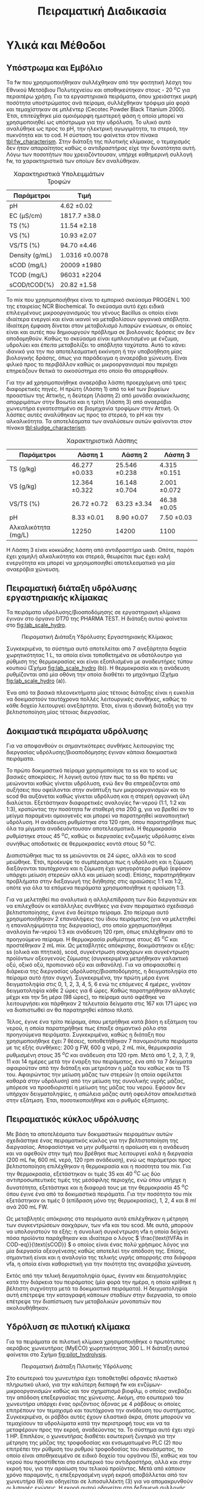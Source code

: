 #+TITLE: Πειραματική Διαδικασία

* COMMENT Επεξήγηση
Το αρχείο αυτό περιγράφει την πειραματική διαδικασία που χρησιμοποιήθηκε για όλα τα πειράματα (κεφάλαιο materials and methods). Παρακάτω υπάρχει το αρχικό και τελικό manuscript του πειραματικού από το paper για το πσχμ από το οποίο σίγουρα θα πάρω κάποια πράγματα, αλλά σε ένα βαθμό θα γίνει rewritten και σίγουρα θα έχει περισσότερες πληροφορίες.

* Υλικά και Μέθοδοι
\label{sec:materials_methods}

** Υπόστρωμα και Εμβόλιο
Τα \acrshort{fw} που χρησιμοποιήθηκαν συλλέχθηκαν από την φοιτητική λέσχη του Εθνικού Μετσόβιου Πολυτεχνείου και αποθηκεύτηκαν στους - 20 \( ^oC \) για περαιτέρω χρήση. Για τα εργαστηριακά πειράματα, όπου χρειάστηκε μικρή ποσότητα υποστρώματος ανά πείραμα, συλλέχθηκαν τρόφιμα μία φορά και τεμαχίστηκαν σε μπλέντερ (Cecotec Powder Black Titanium 2000). Έτσι, επιτεύχθηκε μία ομοιόμορφη ημιστερεή φάση η οποία μπορεί να χρησιμοποιηθεί ως υπόστρωμα για την υδρόλυση. Το υλικό αυτό αναλύθηκε ως προς το pH, την ηλεκτρική αγωγιμότητα, τα στερεά, την πυκνότητα και το \acrfull{cod}. Η σύσταση του φαίνεται στον πίνακα [[tbl:fw_characterism]]. Στην διάταξη της πιλοτικής κλίμακας, ο τεμαχισμός δεν ήταν απαραίτητος καθώς ο αντιδραστήρας είχε την δυνατότητα αυτή. Λόγω των ποσοτήτων που χρειαζόντουσαν, υπήρχε καθημερινή συλλογή \acrshort{fw}, τα χαρακτηριστικά των οποίων δεν αναλύθηκαν.

#+CAPTION: Χαρακτηριστικά Υπολειμμάτων Τροφών
#+NAME: tbl:fw_characterism
| Παράμετροι     | Τιμή              |
|----------------+-------------------|
| pH             | 4.62 \pm 0.02     |
| EC (μS/cm)     | 1817.7 \pm 38.0   |
| TS (%)         | 11.54 \pm 2.18    |
| VS (%)         | 10.93 \pm 2.07    |
| VS/TS (%)      | 94.70 \pm 4.46    |
| Density (g/mL) | 1.0316 \pm 0.0078 |
| sCOD (mg/L)    | 20009 \pm 1980    |
| TCOD (mg/L)    | 96031 \pm 2204    |
| sCOD/tCOD(%)   | 20.82 \pm 1.58    |

Το \acrfull{mix} που χρησιμοποιήθηκε είναι το εμπορικό σκεύασμα PROGEN L 100 της εταιρείας NCR Biochemical. Το σκεύασμα αυτό έχει ειδικά επιλεγμένους μικροοργανισμούς του γένους Bacillus οι οποίοι είναι ιδιαίτερα ενεργοί και είναι ικανοί να μεταβολίσουν οργανικά απόβλητα. Ιδιαίτερη έμφαση δίνεται στον μεταβολισμό λιπαρών ενώσεων, οι οποίες είναι και αυτές που δημιουργούν πρόβλημα σε βιολογικές δράσεις αν δεν αποδομηθούν. Καθώς το σκεύασμα είναι εμπλουτισμένο με ένζυμα, υδρολύει και έπειτα μεταβολίζει το απόβλητα ταχύτατα. Αυτό το κάνει ιδανικό για την πιο αποτελεσματική εκκίνηση ή την υποβοήθηση μίας βιολογικής δράσης, όπως για παράδειγμα η αναερόβια χώνευση. Είναι φιλικό προς το περιβάλλον καθώς οι μικροοργανισμοί που περιέχει επηρεάζουν θετικά το οικοσύστημα στο οποίο θα απορριφθούν.

Για την \acrshort{ad} χρησιμοποιήθηκε αναερόβια λάσπη προερχόμενη από τρεις διαφορετικές πηγές. Η πρώτη (Λάσπη 1) από τo \acrfull{kel} των βορείων προαστίων της Αττικής, η δεύτερη (Λάσπη 2) από μονάδα ανακύκλωσης απορριμάτων στην Βοιωτία και η τρίτη (Λάσπη 3) από αναερόβιο χωνευτήρα εγκατεστημένο σε βιομηχανία τροφίμων στην Αττική. Οι λάσπες αυτές αναλύθηκαν ως προς τα στερεά, το pH και την αλκαλικότητα. Τα αποτελέσματα των αναλύσεων αυτών φαίνονται στον πίνακα [[tbl:sludge_characterism]]. 

#+CAPTION: Χαρακτηριστικά Λάσπης
#+NAME: tbl:sludge_characterism
| Παράμετροι          | Λάσπη 1          | Λάσπη 2          | Λάσπη 3         |
|---------------------+------------------+------------------+-----------------|
| TS (g/kg)           | 46.277 \pm 0.033 | 25.546 \pm 0.238 | 4.315 \pm 0.151 |
| VS (g/kg)           | 12.364 \pm 0.322 | 16.148 \pm 0.704 | 2.001 \pm 0.072 |
| VS/TS (%)           | 26.72 \pm 0.72   | 63.23 \pm 3.34   | 46.38 \pm 0.05  |
| pH                  | 8.33 \pm 0.01    | 8.90 \pm 0.07    | 7.50 \pm 0.03   |
| Αλκαλικότητα (mg/L) | 12250            | 14200            | 1100            |

Η Λάσπη 3 είναι κοκκώδης λάσπη από αντιδραστήρα \acrshort{uasb}. Οπότε, παρότι έχει χαμηλή αλκαλικότητα και στερεά, θεωρείται πως έχει καλή ενεργότητα και μπορεί να χρησιμοποιηθεί αποτελεσματικά για μία αναερόβια χώνευση.

** Πειραματική διάταξη υδρόλυσης εργαστηριακής κλίμακας
Τα πειράματα υδρόλυσης/βιοαποδόμησης σε εργαστηριακή κλίμακα έγιναν στο όργανο DT70 της PHARMA TEST. Η διάταξη αυτού φαίνεται στο \figurename [[fig:lab_scale_hydro]]. 

#+NAME: fig:lab_scale_hydro
#+CAPTION: Πειραματική Διάταξη Υδρόλυσης Εργαστηριακής Κλίμακας
[[./lab_scale_hydrolysis.png]]

Συγκεκριμένα, το σύστημα αυτό αποτελείται από 7 ανεξάρτητα δοχεία χωρητικότητας 1 L, τα οποία είναι τοποθετημένα σε υδατόλουτρο για ρύθμιση της θερμοκρασίας και είναι εξοπλισμένα με αναδευτήρες τύπου κουπιού (Σχήμα [[fig:lab_scale_hydro]] (b)). Η θερμοκρασία και η ανάδευση ρυθμίζονται από μία οθόνη την οποία διαθέτει το μηχάνημα (Σχήμα [[fig:lab_scale_hydro]] (a)). 

Ένα από τα βασικά πλεονεκτήματα μίας τέτοιας διάταξης είναι η ευκολία να δοκιμαστούν ταυτόχρονα πολλές λειτουργικές συνθήκες, καθώς το κάθε δοχείο λειτουργεί ανεξάρτητα. Έτσι, είναι η ιδανική διάταξη για την βελτιστοποίηση μίας τέτοιας διεργασίας.

** Δοκιμαστικά πειράματα υδρόλυσης
Για να αποφανθούν οι σημαντικότερες συνθήκες λειτουργίας της διεργασίας υδρόλυσης/βιοαποδόμησης έγιναν κάποια δοκιμαστικά πειράματα.

Το πρώτο δοκιμαστικό πείραμα χρησιμοποίησε τα \acrfull{ss} και το \acrfull{scod} ως βασικές αποκρίσεις. Η λογική αυτού ήταν πως τα \acrshort{ss} θα πρέπει να μειώνονται καθώς γίνεται υδρόλυση, ενώ δεν θα επηρεάζονται από αυξήσεις που οφείλονται στην ανάπτυξη των μικροοργανισμών και το \acrshort{scod} θα αυξάνεται καθώς γίνεται υδρόλυση και η στερεή οργανική ύλη διαλύεται. Εξετάστηκαν διαφορετικές αναλογίες \acrshort{fw}-νερού (1:1, 1:2 και 1:3), κρατώντας την ποσότητα \acrshort{fw} σταθερή στα 200 g, για να βρεθεί αν το μείγμα παραμένει ομοιογενές και μπορεί να παρατηρηθεί ικανοποιητική υδρόλυση. Η ανάδευση ρυθμίστηκε στα 120 rpm, όπου παρατηρήθηκε πως όλα τα μίγματα αναδευόντουσαν αποτελεσματικά. Η θερμοκρασία ρυθμίστηκε στους 45 \( ^oC \), καθώς οι διεργασίες ενζυμικής υδρόλυσης είναι συνήθως αποδοτικές σε θερμοκρασίες κοντά στους 50 \( ^oC \). 

Διαπιστώθηκε πως τα \acrfull{ss} μειώνονται σε 24 ώρες, αλλά και το \acrshort{scod} μειώθηκε. Έτσι, προέκυψε το συμπέρασμα πως η υδρόλυση και η ζύμωση διεξάγονται ταυτόχρονα και η ζύμωση έχει γρηγορότερο ρυθμό (εφόσον υπάρχει μείωση στερεών αλλά και μείωση \acrshort{scod}). Επίσης, παρατηρήθηκαν προβλήματα στην διεξαγωγή της διήθησης στις αραιώσεις 1:1 και 1:2, οπότε για όλα τα επόμενα πειράματα χρησιμοποιήθηκε η αραίωση 1:3.

Για να μελετηθεί πιο αναλυτικά η αλληλεπίδραση των δύο διεργασιών και να επιλεχθούν οι κατάλληλες συνθήκες για έναν πειραματικό σχεδιασμό βελτιστοποίησης, έγινε ένα δεύτερο πείραμα. Στο πείραμα αυτό χρησιμοποιήθηκαν 2 επαναλήψεις του ίδιου πειράματος (για να μελετηθεί η επαναληψιμότητα της διεργασίας), στο οποίο χρησιμοποιήθηκε αναλογία \acrshort{fw}-νερού 1:3 και ανάδευση 120 rpm, όπως επιλέχθηκαν από το προηγούμενο πείραμα. Η θερμοκρασία ρυθμίστηκε στους 45 \( ^oC \) και προστέθηκαν 2 mL \acrshort{mix}. Ως μεταβλητές απόκρισης, δοκιμάστηκαν οι εξής: \acrshort{ss} (ολικά και πτητικά), \acrshort{scod}, συγκέντρωση σακχάρων και συγκέντρωση προϊόντων οξεογενούς ζύμωσης (συγκεκριμένα μετρήθηκαν γαλακτικό οξύ, οξικό οξύ, προπιονικό οξύ και αιθανόλη). Για να αποφασισθεί η διάρκεια της διεργασίας υδρόλυσης/βιοαποδόμησης, η δειγματοληψία στο πείραμα αυτό ήταν συχνή. Συγκεκριμένα, την πρώτη μέρα έγινε δειγματοληψία στις 0, 1, 2, 3, 4, 5, 6 ενώ τις επόμενες 4 ημέρες, γινόταν δειγματοληψία κάθε 2 ώρες για 6 ώρες. Καθώς παρατηρήθηκαν αλλαγές μέχρι και την 5η μέρα (98 ώρες), το πείραμα αυτό αφέθηκε να λειτουργήσει και πάρθηκαν 2 τελευταία δείγματα στις 167 και 171 ώρες για να διαπιστωθεί αν θα παρατηρηθεί κάποιο πλατό.

  Τέλος, έγινε ένα τρίτο πείραμα, όπου μετρήθηκε κατά βάση η εξάτμιση του νερού, η οποία παρατηρήθηκε πως έπαιξε σημαντικό ρόλο στα προηγούμενα πειράματα. Συγκεκριμένα, καθώς η διάταξη που χρησιμοποιήθηκε έχει 7 θέσεις, τοποθετήθηκαν 7 πανομοιότυπα πειράματα με τις εξής συνθήκες: 200 g FW, 600 g νερό, 2 mL \acrshort{mix}, θερμοκρασία ρυθμισμένη στους 35 \( ^oC \) και ανάδευση στα 120 rpm. Μετά από 1, 2, 3, 7, 9, 11 και 14 ημέρες μετά την έναρξη του πειράματος, ένα από τα 7 δείγματα αφαιρούταν από την διάταξη και μετριόταν η μάζα του καθώς και τα TS του. Αφαιρώντας την μείωση μάζας των στερεών (η οποία οφείλεται καθαρά στην υδρόλυση) από την μείωση της συνολικής υγρής μάζας, μπόρεσε να προσδιοριστεί η μείωση της μάζας του νερού. Εφόσον δεν υπήρχαν δειγματοληψίες, η απώλεια μάζας αυτή οφειλόταν αποκλειστικά στην εξάτμιση. Έτσι, ποσοτικοποιήθηκε και ο ρυθμός εξάτμισης.

*** COMMENT Συμπεράσματα
Τα συμπεράσματα που προέκυψαν ήταν τα εξής:
- Κατά την διάρκεια της διεργασίας, εξατμίζεται κάποια ποσότητα νερού. Ακόμη, κάποια απομακρύνεται λόγω δειγματοληψίας. Αυτό μπορεί να δημιουργήσει προβλήματα ανακρίβειας στην διεργασία, οπότε στα επόμενα πειράματα η δειγματοληψία περιορίστηκε σε 1 φορά την ημέρα.
- Τα \acrshort{ss} δεν είναι μία αποτελεσματική απόκριση καθώς επηρεάζονται πολύ έντονα από το παραπάνω φαινόμενο και είναι δύσκολο να παρατηρηθεί η μείωση τους.
- Το \acrshort{scod} παρουσίαζε ταλαντώσεις, οι οποίες οφείλονται στην ταυτόχρονη υδρόλυση (αύξηση του \acrshort{scod}) και ζύμωση (μείωση του \acrshort{scod}). Επίσης μπορεί να έπαιξε ρόλο και η εξάτμιση του νερού. Ως αποτέλεσμα, ούτε αυτό μπορεί να χρησιμοποιηθεί πολύ ικανοποιητικά.
- Η συγκέντρωση των σακχάρων και των οξέων που παράγονται κατά την διεργασία είναι η καλύτερη δυνατή απόκριση αυτής. Φαίνεται ξεκάθαρα η τάση παραγωγής ή κατανάλωσης των ενώσεων αυτών και η αναλογία τους στο τελικό υπόστρωμα μπορεί να αποτελέσει μέτρο της ποιότητας της οξεογένεσης στην διεργασία.

** Πειραματικός κύκλος υδρόλυσης
Με βάση τα αποτελέσματα των δοκιμαστικών πειραμάτων αυτών σχεδιάστηκε ένας πειραματικός κύκλος για την βελτιστοποίηση της διεργασίας. Αποφασίστηκε να μην ρυθμιστεί η αραίωση και η ανάδευση και να αφεθούν στην τιμή που βρέθηκε πως λειτουργεί καλά η διεργασία (200 mL \acrshort{fw}, 600 mL νερό, 120 rpm ανάδευση), ενώ ως παράμετροι προς βελτιστοποίηση επιλέχθηκαν η θερμοκρασία και η ποσότητα του \acrshort{mix}. Για την θερμοκρασία, εξετάστηκαν οι τιμές 35 και 40 \( ^oC \) ως δύο αντιπροσωπευτικές τιμές της μεσόφιλης περιοχής, ενώ όπου υπήρχε η δυνατότητα, εξετάστηκε και η διαφορά τους με την θερμοκρασία 45 \( ^oC \) όπου έγινε ένα από τα δοκιμαστικά πειράματα. Για την ποσότητα του \acrshort{mix} εξετάστηκαν οι τιμές 0 (επίδραση μόνο της θερμοκρασίας), 1, 2, 4 και 8 ml ανά 200 mL FW. 

Ως μεταβλητές απόκρισης στα πειράματα αυτά επιλέχθηκαν η μέτρηση των συγκεντρώσεων σακχάρων, των \acrshort{vfa} και του \acrshort{scod}.  Με αυτά, μπορούν να υπολογιστούν τα εξής: η συνολική συγκέντρωση \acrshort{vfa} η οποία δείχνει πόσα προϊόντα παράχθηκαν και ιδιαίτερα ο λόγος \( \frac{\text{tVFAs in COD-eq}}{\text{sCOD}} \) ο οποίος είναι ένας πολύ χρήσιμος λόγος για μία διεργασία οξεογένεσης καθώς αποτελεί την απόδοση της. Επίσης, σημαντική είναι και η αναλογία της τελικής υγρής απορροής στα διάφορα \acrshort{vfa}, η οποία είναι καθοριστική για την ποιότητα της αναερόβια χώνευση.

Εκτός από την τελική δειγματοληψία όμως, έγιναν και δειγματοληψίες κατά την διάρκεια του πειράματος (μία φορά την ημέρα, η οποία κρίθηκε η βέλτιστη συχνότητα μετά τα δοκιμαστικά πειράματα). Η δειγματοληψία αυτή επέτρεψε την καταγραφή κάποιων σταδίων στην διεργασία, το οποίο επέτρεψε την διαπίστωση των μεταβολικών μονοπατιών που ακολουθήθηκαν.

** Υδρόλυση σε πιλοτική κλίμακα
Για τα πειράματα σε πιλοτική κλίμακα χρησιμοποιήθηκε ο πρωτότυπος αερόβιος χωνευτήρας (MyECO) χωρητικότητας 300 L. Η διάταξη αυτού φαίνεται στο Σχήμα [[fig:pilot_hydrolysis]].

#+CAPTION: Πειραματική Διάταξη Πιλοτικής Υδρόλυσης
#+NAME: fig:pilot_hydrolysis
[[./pilot_hydrolysis_captioned.png]]

Στο εσωτερικό του χωνευτήρα έχει τοποθετηθεί αδρανές πλαστικό πληρωτικό υλικό, για την καλύτερη διεπαφή \acrshort{fw} και ενζύμων-μικροοργανισμών καθώς και τον σχηματισμό βιοφίλμ, ο οποίος ανεβάζει την απόδοση επεξεργασίας της χώνευσης. Ακόμη, στο εσωτερικό του χωνευτήρα υπάρχει ένας οριζόντιος άξονας με 4 ράβδους οι οποίες επιτρέπουν τον τεμαχισμό και ταυτόχρονα την ανάδευση του συστήματος. Συγκεκριμένα, οι ράβδοι αυτές έχουν ελαστικά άκρα, όποτε μπορούν να τεμαχίσουν τα υδρολύματα κατά την περιστροφή τους και να τα μεταφέρουν προς την εκροή, αναδεύοντας τα. Το σύστημα αυτό έχει ισχύ 1 HP. Επιπλέον, ο χωνευτήρας διαθέτει εσωτερική ζυγαριά για την μέτρηση της μάζας της τροφοδοσίας και ενσωματωμένο PLC (2) που επιτρέπει την ρύθμιση του ρυθμού τροφοδοσίας του σκευάσματος, το οποίο είναι αποθηκευμένο σε ειδικό δοχείο του οργάνου (5), καθώς και του νερού που προστίθεται στο εσωτερικό του αντιδραστήρα, αλλά και στην εκροή του, για την αραίωση του τελικού προϊόντος. Μετά από κάποιον χρόνο παραμονής, η επεξεργασμένη υγρή εκροή αποβάλλεται από τον χωνευτήρα (6) και οδηγείται σε λιποσυλλέκτη (3) για να απομακρυνθούν οι λιπαρές ενώσεις. Η εκροή αυτού οδηγείται στη δεξαμενή συλλογής χωρητικότητας 300 L (4) από την οποία γίνεται η δειγματοληψία για να αναλυθεί η ποιότητα της εκροής αυτής. Το όργανο διαθέτει ροόμετρο για την μέτρηση της εκροής του (7).

Η λειτουργία του είναι ήμι-διαλείποντος έργου καθώς ο αντιδραστήρας τροφοδοτείται 2 φορές την ημέρα (μία το πρωί και μία το απόγευμα) ενώ η εκροή του λειτουργεί συνεχώς.

Τα πειράματα που διεξάχθηκαν στην κλίμακα αυτή είχαν ως σκοπό να εξετάσουν την εφικτότητα της υδρόλυσης σε μεγαλύτερη κλίμακα και την συλλογή υδρολύματος για αναερόβια χώνευση, για να διαπιστωθεί αν αυτή είναι το ίδιο αποτελεσματική στην εργαστηριακή και πιλοτική κλίμακα. Για τον σκοπό αυτόν, η τροφοδοσία του \acrshort{mix} ρυθμίστηκε σε τιμές οι οποίες αντιστοιχούν στις αναλογίες που χρησιμοποιήθηκαν στα πειράματα εργαστηριακής κλίμακας. Βέβαια, ο πιλοτικός χωνευτήρας δεν έχει την δυνατότητα ελέγχου της θερμοκρασίας, οπότε αναμένεται να μην είναι ακριβώς ίδια η ζύμωση σε σχέση με αυτήν στην εργαστηριακή κλίμακα. Για να εξεταστεί κάποια άλλη λειτουργική συνθήκη του συστήματος, έγινε ένας πειραματικός κύκλος όπου αυξήθηκε η προσθήκη νερού στον χωνευτήρα, για να διαπιστωθεί αν θα επηρεάσει πραγματικά το σύστημα, ή αν θα μειώσει απλώς το \acrshort{cod} λόγω αραίωσης.

Οπότε, οι 3 κύκλοι οι οποίοι διεξάχθηκαν είχαν τις εξής συνθήκες:
- 1ος κύκλος: Τροφοδοσία 35.8 kg \acrshort{fw}/day με προσθήκη 4.24 L νερό/kg \acrshort{fw} και 0.005 L \acrshort{mix}/kg \acrshort{fw} (αντίστοιχο με το 1 mL στην εργαστηριακή κλίμακα).
- 2ος κύκλος: Τροφοδοσία 37.5 kg \acrshort{fw}/day με προσθήκη 5.71 L νερό/kg \acrshort{fw} και 0.005 L \acrshort{mix}/kg \acrshort{fw}.
- 3ος κύκλος: Τροφοδοσία 24.9 kg \acrshort{fw}/day με προσθήκη 8.9 L νερό/kg \acrshort{fw} και 0.01 L \acrshort{mix}/kg \acrshort{fw} (αντίστοιχο με το 2 mL στην εργαστηριακή κλίμακα).

  Αξίζει να αναφερθεί πως το νερό είναι σε κάθε περίπτωση περισσότερο από αυτό που χρησιμοποιούταν στα πειράματα εργαστηριακής κλίμακας (3 L νερό/kg \acrshort{fw}). Αυτό συμβαίνει διότι στην πιλοτική διάταξη απαιτείται περισσότερο νερό για να είναι ομοιογενής η λειτουργία και να μην υπάρχουν προβλήματα από ότι στην εργαστηριακή κλίμακα.

** Πειραματική διάταξη αναερόβιας χώνευσης
Η \acrshort{ad} πραγματοποιήθηκε σε εργαστηριακούς αντιδραστήρες διαλείποντος έργου, συνολικού όγκου 500 mL ο καθένας. Η διάταξη που χρησιμοποιήθηκε φαίνεται στο Σχήμα [[fig:experimental_ad]].

#+NAME: fig:experimental_ad
#+CAPTION: Πειραματική Διάταξη Αναερόβιας Χώνευσης
#+ATTR_LATEX: :width 350px
[[./anaerobic_digestion_captioned.png]]

Για να διεξαχθεί ένας κύκλος πειραμάτων αναερόβιας χώνευσης, αρχικά ανοίγει το υδατόλουτρο (1) για να φτάσει την επιθυμητή θερμοκρασία και πληρώνονται οι αντιδραστήρες με λάσπη και νερό. Σφραγίζονται με χρήση parafilm και σιλικόνης για να είναι σίγουρο ότι δεν θα μπορέσει να υπάρξει κάποια διαρροή, δηλαδή απώλεια μεθανίου. Για να εκκινήσει η αντίδραση, το υπόστρωμα τροφοδοτείται στον αντιδραστήρα από ειδικό σωληνάκι με χρήση σύριγγας. Μόλις παραχθεί αέριο, αυτό θα διοχετευθεί στα δοχεία με το καυστικό νάτριο (2). Το καυστικό νάτριο μπορεί να δεσμεύσει το διοξείδιο του άνθρακα καθώς αντιδρά με το ανθρακικό οξύ που παράγεται όταν το CO_2 βρεθεί σε υδατική φάση. Ως αποτέλεσμα, στις προχοΐδες (3) διοχετεύεται καθαρό μεθάνιο, το οποίο είναι και αυτό που μας ενδιαφέρει. Η κάμερα (5) καταγράφει μία φορά την ώρα την στάθμη του νερού όλο το 24 ώρο, για να μπορέσει να γίνει μία κινητική μελέτη της διεργασίας αναερόβιας χώνευσης. Για τις βραδινές ώρες, είναι απαραίτητο να είναι ανοιχτή η λάμπα (4), ώστε να μπορεί να διαβαστεί η στάθμη των προχοΐδων. Οι φωτογραφίες που βγαίνουν κάθε ώρα, αποθηκεύονται στον Η/Υ (6), για να μπορέσουν να αναγνωστούν.

Έτσι, με την διάταξη αυτή μπορεί να εξεταστεί εύκολα το \acrfull{bmp} 5 διαφορετικών υποστρωμάτων ταυτόχρονα καθώς και ο ρυθμός παραγωγής μεθανίου σε αυτά ή η \acrfull{sma} τους. 

** Πειραματικός κύκλος αναερόβιας χώνευσης
Μετά από βελτιστοποίηση της υδρόλυσης στην εργαστηριακή κλίμακα, αποφασίστηκε πως η θερμοκρασία 40 \( ^oC \) είναι πιο αποτελεσματική και ότι οι ποσότητες 1, 2 και 4 έχουν τα καλύτερα αποτελέσματα και αξίζει να διερευνηθούν περαιτέρω. Οπότε, οι 2 πρώτοι πειραματικοί κύκλοι αναερόβιας χώνευσης έγιναν με τα υδρολύματα αυτά για να εξεταστεί η ικανότητα τους να παράξουν μεθάνιο. Έπειτα, έγινε και ένας τρίτος κύκλος στον οποίο εξετάστηκε η ικανότητα παραγωγής μεθανίου από τα υδρολύματα που προήλθαν από την πιλοτική υδρόλυση. Σε όλα τα πειράματα η θερμοκρασία ήταν ρυθμισμένη στους 37 \( ^oC \) και η ανάδευση στα 170 rpm.

Κατά τον πρώτο κύκλο πειραμάτων, ο οποίος διεξάχθηκε με την Λάσπη 1, χρησιμοποιήθηκε εμβόλιο 125 g λάσπης (1.55 g VS/αντιδραστήρα) και πλήρωση του αντιδραστήρα με νερό. Αρχικά, η αναερόβια λάσπη ενεργοποιήθηκε με τροφοδοσία οξικού οξέος (100 mg), και στη συνέχεια, ακολούθησε η τροφοδοσία με τα υδρολύματα. Εκτός από τα υδρολύματα με 1, 2 και 4 mL \acrshort{mix}/200 g FW, χρησιμοποιήθηκαν και το δείγμα με 0 mL \acrshort{mix}, το οποίο δείχνει την επίδραση μόνο της θερμοκρασίας, και το ανεπεξέργαστο \acrshort{fw}, για να διαπιστωθεί αν η αναερόβια χώνευση πραγματικά βελτιώνεται με την προσθήκη του \acrshort{mix}. Η τροφοδοσία με υδρολύματα έγινε με 100 mg \acrshort{scod}, δηλαδή μία αναλογία \acrfull{si} 0.06 g COD/g VS. Η αναλογία αυτή είναι σχετικά μικρή σε σχέση με άλλες μελέτες [cite:@hobbsEnhancingAnaerobicDigestion2018; @uckunkiranEnhancingHydrolysisMethane2015; @fengEffectPrefermentationTypes2020], αλλά επιλέχθηκε επειδή δίνει μία άμεση απόκριση, με αποτέλεσμα να μπορούν να γίνουν εύκολα πολλοί πειραματικοί κύκλοι.

Ο δεύτερος κύκλος πειραμάτων έγινε με παρόμοια λογική. Σκοπός ήταν να εξεταστεί αναερόβια λάσπη από διαφορετική πηγή (Λάσπη 2), για να διαπιστωθεί αν υπάρχει επαναληψιμότητα στα πειράματα. Στον κύκλο αυτό προστέθηκε μεγαλύτερο εμβόλιο λάσπης (250 g ή 4.2 g VS) ενώ η ποσότητα των υδρολυμάτων παρέμεινε ίδια (100 mg \acrshort{scod}). Οπότε, η αναλογία \acrshort{si} ήταν 0.02 g COD/g VS.

Στον τρίτο κύκλο χρησιμοποιήθηκαν τα υδρολύματα της πιλοτικής μονάδας. Συγκεκριμένα, χρησιμοποιήθηκαν τα πειράματα P1 και P3, τα οποία ήταν σε ποσότητα \acrshort{mix} ισοδύναμα των πειραμάτων με 1 και 2 ml \acrshort{mix} από την εργαστηριακή κλίμακα. Σκοπός του κύκλου αυτού ήταν να επιβεβαιωθεί η εφικτότητα της παραγωγής μεθανίου από το υδρόλυμα αυτό και η διαφορές που έχει από τα ίδια πειράματα σε εργαστηριακή κλίμακα. Καθώς όμως εξετάστηκαν μόνο 2 υδρολύματα, υπήρξε δυνατότητα να χρησιμοποιηθεί λάσπη από 2 διαφορετικές πηγές στον ίδιο κύκλο, για να διαπιστωθεί η επαναληψιμότητα αυτού. Συγκεκριμένα, χρησιμοποιήθηκε η Λάσπη 2 για να συγκριθούν τα αποτελέσματα με την εργαστηριακή κλίμακα, αλλά χρησιμοποιήθηκε επίσης και η Λάσπη 3. Και στις 2 περιπτώσεις χρησιμοποιήθηκαν 250 g λάσπης, αλλά αυτό ισοδυναμεί σε 4.2 g VS για την Λάσπη 2 και σε 0.5 g VS για την Λάσπη 3.

Ως βασικές αποκρίσεις εδώ, χρησιμοποιήθηκαν η μέγιστη παραγωγή μεθανίου από κάθε δείγμα, καθώς και ο ρυθμός παραγωγής αυτού με βάση το τροποποιημένο μοντέλο Gompertz (\autoref{sec:gompertz}) εφόσον υπήρχε η δυνατότητα 24ωρής καταγραφής του φαινομένου.

** Αναλυτικές Μέθοδοι
Η μέτρηση pH έγινε με χρήση pH μέτρου (inoLab pH Level 1 pH Meter) σε ακολουθία με τις πρότυπες τεχνικές, ενότητα 4500-H^+ [cite:@aphaStandardMethodsExamination2005]. Η μέτρηση ηλεκτρικής αγωγιμότητας έγινε με τον ηλεκτροχημικό αναλυτή CONSORT C933.

Η μέτρηση των στερεών, έγινε σε ακολουθία με τις πρότυπες τεχνικές, ενότητα 2540 [cite:@aphaStandardMethodsExamination2005] . Συγκεκριμένα για τα \acrfull{ts}, έγινε ζύγιση σε προ-ζυγισμένη κάψα μετά από ξήρανση σε φούρνο στους 75 \( ^oC \) για 1 μέρα, ενώ για να μετρηθούν τα \acrfull{vs}, έγινε ζύγιση μετά από ξήρανση σε φούρνο στους 550 \( ^oC \) για 2 ώρες. Για τα \acrfull{ss}, έγινε αρχικά διήθηση του δείγματος με χρήση προ-ζυγισμένου φίλτρου Whatman GF/A το οποίο κατακρατεί στερεά διαμέτρου 1.6 μm και πάνω. Έπειτα, ακολουθήθηκε η ίδια διαδικασία με παραπάνω για την μέτρηση ολικών και πτητικών αιωρουμένων στερεών.

Η μέτρηση του \acrshort{cod} έγινε σε ακολουθία με τις πρότυπες τεχνικές, ενότητα 5220 [cite:@aphaStandardMethodsExamination2005]. Για την μέτρηση αυτή, αρχικά γίνεται αραίωση του δείγματος ανάλογα με το αναμενόμενο \acrshort{cod}, καθώς η μέθοδος είναι αξιόπιστη σε COD από 50 έως 1000 mg/L. Έπειτα, 2 ml του αραιωμένου δείγματος αναμιγνύονται με 2.8 ml πυκνού θειικού οξέος και 1.2 ml διχρωμικού καλίου και τοποθετούνται σε ειδικό φούρνο στους 150 \( ^oC \) για 2 ώρες (HACH COD Reactor 45600). Το διχρωμικό κάλιο είναι ισχυρό οξειδωτικό, ενώ το θειικό οξύ και η θερμοκρασία δρουν ως καταλύτες της αντίδρασης. Ανάλογα με το \acrshort{cod}, μεταβάλλεται η οξειδωτική κατάσταση του χρωμίου από +6 σε +3. Ταυτόχρονα, μεταβάλλεται το χρώμα του από πορτοκαλί σε γαλάζιο. Μετρώντας την απορρόφηση στα 600 nm μετά τις 2 ώρες, μπορεί να ποσοτικοποιηθεί η οξείδωση που διεξάχθηκε, και άρα το COD του δείγματος. Για να μετρηθεί το \acrshort{cod} ενός δείγματος, απαιτείται μία πρότυπη καμπύλη η οποία αντιστοιχεί την απορρόφηση σε συγκέντρωση \acrshort{cod}. Για την μέτρηση του \acrshort{tcod} το δείγμα λαμβανόταν ως είχε, ενώ για την μέτρηση του \acrshort{scod}, το δείγμα αρχικά διηθούταν με χρήση φίλτρου Whatman. Για ορισμένα δείγματα με πολλά στερεά, γινόταν και μία φυγοκέντριση (EBA 20, Hettich Zentrifugen σε συνθήκες 6000 rpm, 10 λεπτά) για να ολοκληρωθεί πιο γρήγορα ο διαχωρισμός των στερεών.

Για την αλκαλικότητα ακολουθήθηκε η μέθοδος της ογκομέτρησης. Συγκεκριμένα, 20 mL δείγματος ογκομετρήθηκαν με θειικό οξύ κανονικότητας 0.2 Ν μέχρι το pH να φτάσει 4.5. Ο όγκος που απαιτείται (V_sulf) είναι ενδεικτικός της αλκαλικότητας. Συγκεκριμένα, ισχύει \( \text{Alkalinity} = \frac{50 \cdot 1000 \cdot 0.2 \cdot V_{sulf}}{20} \) με την αλκαλικότητα να μετριέται σε mg CaCO_3/L.  

Για την μέτρηση των σακχάρων και των πτητικών λιπαρών οξέων κατά την υδρόλυση, χρησιμοποιήθηκε μία στήλη για \acrfull{hplc} (Agilent Technologies Infinity II). Ακολουθήθηκε η μέθοδος lactic temp, η οποία έχει χρόνο παραμονής στην στήλη 45 λεπτά και κινητή φάση HPLC Grade νερό με πυκνό θεϊικό οξύ συγκέντρωσης 275 μL/L. Οι κορυφές που ταυτοποιήθηκαν είναι για τις εξής ενώσεις: γλυκόζη, φρουκτόζη, σακχαρόζη, γαλακτικό οξύ, οξικό οξύ, προπιονικό οξύ και αιθανόλη. Στα χρωματογραφήματα υπήρχαν και κάποιες άλλες κορυφές, αλλά ήταν πολύ μικρές και θεωρήθηκαν αμελητέες. Οι κορυφές που ταυτοποιήθηκαν δεν παρουσίασαν κάποια επικάλυψη και ήταν όλες αρκετά ψηλές για να είναι έμπιστη η μέτρηση τους.

* COMMENT Initial Manuscripts
** Τελικό version paper
Τα FW που χρησιμοποιήθηκαν συλλέχθηκαν από την φοιτητική λέσχη του Εθνικού Μετσόβιου Πολυτεχνείου και αποθηκεύτηκαν στους -20oC για περαιτέρω χρήση. Για τα εργαστηριακά πειράματα, τα τρόφιμα τεμαχίστηκαν σε μπλέντερ (Cecotec Powder Black Titanium 2000) για να επιτευχθεί μία ομοιόμορφη ημιστερεή φάση η οποία μπορεί να χρησιμοποιηθεί ως υπόστρωμα για την υδρόλυση. Στην διάταξη της πιλοτικής κλίμακας αυτό δεν ήταν απαραίτητο καθώς υπάρχει η δυνατότητα τεμαχισμού. Για την βιοαποδόμηση της οργανικής ύλης χρησιμοποιήθηκε το εμπορικό σκεύασμα ενζύμων και μικροοργανισμών PROGEN το οποίο έχει ως σκοπό την αποτελεσματική υδρόλυση του υποστρώματος αλλά και την ζύμωση της οργανικής ύλης σε VFAs. Για την ΑΧ χρησιμοποιήθηκε αναερόβια λάσπη προερχόμενη από δύο διαφορετικές πηγές: α μονάδα ανακύκλωσης απορριμμάτων Βοιωτίας και β αναερόβιο χωνευτήρα βιομηχανίας τροφίμων Αττικής. 
Τα πειράματα βιοαποδόμησης σε εργαστηριακή κλίμακα ήταν διαλείποντος έργου και έγιναν σε διάταξη με 7 διαθέσιμα δοχεία συνολικού όγκου 1L το καθένα εξοπλισμένα με αναδευτήρες και με δυνατότητα ρύθμισης της θερμοκρασίας. Οι θερμοκρασίες που εξετάστηκαν κατά τη βιοαποδόμηση ήταν 35 και 40oC. Σε κάθε δοχείο τροφοδοτήθηκαν 200 g τεμαχισμένων FW και αυτά αραιώθηκαν με 600 mL νερό για την καλύτερη ομογενοποίησή τους. Οι ποσότητες του σκευάσματος ενζύμων-μικροοργανισμών (mix) που εξετάστηκαν είναι 0 (επίδραση μόνο της θερμοκρασίας), 1, 2, 4 και 8 mL με αντίστοιχες αναλογίες υποστρώματος/εμβολίου 200, 100, 50 και 25 g υγρού FW/mL mix. Η ανάδευση ρυθμίστηκε στα 120 rpm για κάθε πείραμα και η διάρκεια του κάθε πειράματος ήταν 72 ώρες. Η απόδοση της βιοαποδόμησης εκτιμάται από την παραγωγή VFAs στο τέλος της διεργασίας.
Για τα πειράματα σε πιλοτική κλίμακα χρησιμοποιήθηκε ο πρωτότυπος αερόβιος χωνευτήρας (MyECO) χωρητικότητας 300 L. Στο εσωτερικό του αντιδραστήρα έχει τοποθετηθεί αδρανές πλαστικό πληρωτικό υλικό, για την καλύτερη διεπαφή FW και ενζύμων-μικροοργανισμών. Επίσης, διαθέτει εσωτερική ζυγαριά για την μέτρηση της μάζας της τροφοδοσίας του και ροόμετρο για την μέτρηση της παροχής νερού. Τέλος, έχει ενσωματωμένο PLC που επιτρέπει την ρύθμιση του ρυθμού τροφοδοσίας του σκευάσματος καθώς και του νερού που προστίθεται στο εσωτερικό του αντιδραστήρα αλλά και στην εκροή του για την αραίωση του τελικού προϊόντος. ΑΝΑΔΕΥΣΗ. Στα πειράματα που έγιναν εξετάστηκε η επίδραση του ρυθμού τροφοδοσίας του σκευάσματος (mL σκευάσματος/kg ξηρού FW/day) καθώς και της παροχής νερού στην υδρόλυση του FW. Η λειτουργία του αντιδραστήρα ήταν ημι-συνεχής και η τροφοδοσία γινόταν 2 φορές την ημέρα με ποσότητες 25-36 kg υγρού FW/ημέρα, ενώ το κάθε πείραμα είχε διάρκεια 5 ημέρες. Η εκροή του αντιδραστήρα συλλεγόταν σε δεξαμενή συνολικής χωρητικότητας 250 L μετά από λιποσυλλογή. Για τα πειράματα πιλοτικής κλίμακας, η βασική απόκριση του πειράματος ήταν ο λόγος διαλυτού προς ολικό COD ο οποίος δείχνει την βιοαποδομησιμότητα του υποστρώματος και κατά συνέπεια την απόδοση της υδρόλυσής του. 
Η ΑΧ πραγματοποιήθηκε σε εργαστηριακούς αντιδραστήρες διαλείποντος έργου, συνολικού όγκου 500 Ml ο καθένας. Οι αντιδραστήρες εμβολιάστηκαν αρχικά με 120 g αναερόβιας λάσπης, και στη συνέχεια πληρώθηκαν με 350 mL νερού και τοποθετήθηκαν σε υδατόλουτρο θερμοκρασίας 37oC και ανάδευσης 170 rpm. Αρχικά, η αναερόβια λάσπη ενεργοποιήθηκε με τροφοδοσία οξικού οξέος 100 mg, και στη συνέχεια, ακολούθησε η τροφοδοσία με τα υδρολύματα που προέκυψαν από τη υδρόλυση/βιοαποδόμηση των FW με 0, 1, 2 και 4 mL mix/200 g FW στους 40oC, αλλά και με ανεπεξέργαστο FW. Το παραγόμενο βιοαέριο αρχικά διοχετεύεται σε διάλυμα NaOH 1Μ όπου δεσμεύεται το διοξείδιο του άνθρακα ενώ το μεθάνιο συλλέγεται και μετριέται με την τεχνική της μετατόπισης του υγρού. Η παραγωγή μεθανίου στο χρόνο καταγράφεται με σύστημα παρακολούθησης με χρήση κάμερας. Πραγματοποιήθηκαν 2 κύκλοι πειραμάτων ΑΧ με λάσπη δυο διαφορετικών προελεύσεων. Κατά τον πρώτο κύκλο πειραμάτων (λάσπη Βοιωτίας) χρησιμοποιήθηκαν 1,55 g VS λάσπης/αντιδραστήρα, ενώ στον δεύτερο (λάσπη Αττικής) τροφοδοτήθηκαν 4,20 g VS λάσπης/αντιδραστήρα. Τέλος ακολούθησε η αναερόβια επεξεργασία του υδρολύματος που προέκυψε από τον πιλοτικό αντιδραστήρα με χρήση σκευάσματος ενζύμων-μικροοργανισμών που αντιστοιχούσε σε 1 και 2 mL mix/200 g FW, με χρήση λάσπης Αττικής. Σε όλα τα πειράματα η τροφοδοσία υποστρώματος ήταν 100 mg sCOD, ενώ το κάθε πείραμα σταματούσε με την ελαχιστοποίηση του ρυθμού παραγωγής μεθανίου.
Καθώς η καταγραφή του όγκου ήταν 24ωρη, υπήρξε δυνατότητα κινητικής ανάλυσης της παραγωγής μεθανίου με χρήση του τροποποιημένου μοντέλου Gompertz[6] το οποίο χρησιμοποιείται εκτενώς για τον προσδιορισμό του ρυθμού παραγωγής CH4 [4,7].
                                                                                         (1)
Όπου P(t) η παραγωγή μεθανίου σε χρόνο t,  η μέγιστη δυνατή παραγωγή μεθανίου,  ο μέγιστος ρυθμός παραγωγής μεθανίου και λ ο χρόνος υστέρησης.
Οι χημικές αναλύσεις πραγματοποιήθηκαν σε ακολουθία με τις Standard Methods: ολικά στερεά ενότητα 2540 Β., πτητικά στερεά, ενότητα 2540 E., pH, ενότητα 4500-H+, χημικά απαιτούμενο οξυγόνο, ενότητα 5220 C. Τα VFAs αναλύθηκαν με HPLC (Agilent Technologies 1260 Infinity II).

** Αρχικό version paper
*** Συλλογή και προεπεξεργασία υποστρώματος
Τα υπολείμματα τροφών (FW) που χρησιμοποιήθηκαν για τα πειράματα εργαστηριακής κλίμακας συλλέχθηκαν από το εστιατόριο του Εθνικού Μετσόβιου Πολυτεχνείου. Αρχικά, αντικείμενα όπως κόκκαλα, χαρτί και άλλα αφαιρέθηκαν από τα υπολείμματα. Έπειτα, τα τρόφιμα τεμαχίστηκαν σε μπλέντερ (Cecotec Powder Black Titanium 2000) για να δημιουργηθεί μία ομοιόμορφη ημιστερεή φάση η οποία μπορεί να χρησιμοποιηθεί ως υπόστρωμα για την υδρόλυση. Το υλικό αυτό αποθηκεύτηκε σε κατάψυξη στους - 20 \( ^oC \) για περαίτερω χρήση.

Για τα πειράματα πιλοτικής κλίμακας, γινόταν καθημερινή συλλογή υπολειμμάτων από το εστιατόριο για να τροφοδοτηθεί ο αντιδραστήρας, αλλά δεν χρειαζόταν κάποιος τεμαχισμός επειδή ο ίδιος ο αντιδραστήρας είχε την δυνατότητα αυτή.

*** Εμβόλιο
Για την βιοαποδόμηση της οργανικής ύλης χρησιμοποιήθηκε εμπορικό σκεύασμα ενζύμων και μικροοργανισμών (Ένζυμα PROGEN https://www.progen-enzymes.com/) το οποίο έχει ως σκοπό την αποτελεσματική υδρόλυση του υποστρώματος αλλά και την οξεογενή ζύμωση της οργανικής ύλης.

Για την αναερόβια χώνευση χρησιμοποιήθηκε λάσπη από 2 διαφορετικές πηγές (++ αλλά εγώ δεν ξέρω άλλες πληροφορίες).

*** Βιοαποδόμηση υπολειμμάτων τροφών - Εργαστηριακή Κλίμακα
Τα πειράματα βιοαποδόμησης σε εργαστηριακή κλίμακα ήταν διαλείποντος έργου και έγιναν σε όργανο το οποίο έχει 7 διαθέσιμα δοχεία συνολικού όγκου 1000 ml εξοπλισμένα με αναδευτήρες και με δυνατότητα ρύθμισης της θερμοκρασίας. Το σύστημα αυτό προσφέρει την δυνατότητα να δοκιμαστούν αρκετές συνθήκες σε κάθε πείραμα, με βασικό περιορισμό ότι η ρύθμιση της θερμοκρασίας είναι κεντρική και όλα τα δοχεία λειτουργούν στην ίδια θερμοκρασία.

(λογικά μία φωτογραφία)

Ο βασικός πειραματικός σχεδιασμός που έγινε για την βελτιστοποίηση της διεργασίας χρησιμοποιήσε 2 θερμοκρασίες της μεσόφιλης περιοχής, τους 35 \( ^oC \) και τους 40 \( ^oC \). Σε κάθε δοχείο τροφοδοτήθηκαν 200 g τεμαχισμένων υπολειμμάτων τροφών και αυτά αραιώθηκαν με 600 ml νερό. Η αραίωση αυτή επιλέχθηκε μετά από κάποια προπαρασκευαστικά πειράματα ως μία τιμή στην οποία πετυχαίνεται καλή ομοιογένια του υποστρώματος και τα στερεά δεν δημιουργούν κάποιο πρόβλημα. Κάθε δοχείο είχε προσθήκη διαφορετικής ποσότητας του σκευάσματος ενζύμων και μικροοργανισμών (μιξ) με τις τιμές που εξετάστηκαν να είναι 0 ml (επίδραση μόνο της θερμοκρασίας), 1 ml, 2 ml, 4 ml και 8 ml. Οπότε δημιουργήθηκαν αναλογίες υποστρώματος:εμβολίου 200, 100, 50 και 25 g υγρού FW ανά ml μιξ. Η ανάδευση ρυθμίστηκε στα 120 rpm για κάθε πείραμα.

*** Βιοαποδόμηση υπολειμμάτων τροφών - Πιλοτική Κλιμάκα
Για τα πειράματα σε πιλοτική κλίμακα χρησιμοποιήθηκε ο αερόβιος χωνευτήρας ORCA (https://www.feedtheorca.com/). Η λειτουργία του αντιδραστήρα ήταν ημι-συνεχής καθώς η τροφοδοσία γινόταν 2 φορές την ημέρα (μία το πρωί και μία το απόγευμα) με ποσότητα περίπου στα 30-40 kg υγρού FW/ημέρα. Η εκροή του αντιδραστήρα συλλεγόταν σε δεξαμενή συνολικής χωρητικότητας 250 L μετά από λιποσυλλογή.

Ο αντιδραστήρας έχει πληρωτικό υλικό, το οποίο επιτρέπει την πιο αποτελεσματική διεξαγωγή της αντίδρασης. Επίσης, έχει εσωτερική ζυγαριά για την μέτρηση της μάζας της τροφοδοσίας του και ροόμετρο για την μέτρηση της παροχής στην εκροή. Τέλος, έχει ένα PLC το οποίο επιτρέπει την ρύθμιση του ρυθμού τροφοδοσίας του ενζυμικού σκευάσματος καθώς και τη ρύθμιση του νερού που προστίθεται είτε στο εσωτερικό του αντιδραστήρα ή στην εκροή (για να γίνει καλύτερη αραίωση του συστήματος).

Στα πειράματα που έγιναν εξετάστηκε η επίδραση όλων αυτών των παραμέτρων.

** Αναερόβια Χώνευση
Η αναερόβια χώνευση έγινε σε εργαστηριακή κλίμακα χρησιμοποιώντας μία batch διάταξη μέτρησης του μεθανίου που μπορεί να παράξει το υδρόλυμα. Χρησιμοποιήθηκαν δοχεία συνολικού όγκου 500 ml τα οποία τοποθετήθηκαν σε θερμόλουτρο ρυθμισμένο στους 37 \( ^oC \) με ανάδευση 170 rpm. Τα δοχεία σφραγίστηκαν με σιλικόνη για να μην υπάρξουν διαρροές. Το παραγώμενο αέριο αρχικά διοχετεύεται σε διάλυμα καυστικού νατρίου για δέσμευση του διοξειδίου του άνθρακα ενώ το μεθάνιο περνάει σε μία προχοίδα όπου με μέτρηση της μετατόπισης του υγρού υπολογίζεται η παραγωγή αερίου. Η μετατόπιση αυτή καταγράφεται με χρήση κάμερας που υπάρχει στην διάταξη.

Αρχικά, η αναερόβια λάσπη ενεργοποιήθηκε με τροφοδοσία με οξικό οξύ και έπειτα έγινε τροφοδοσία με τα παραγώμενα υδρολύματα. Εκτός από τα υδρολύματα, έγινε και μία τροφοδοσία με ανεπεξέργαστο FW για να παρατηρηθεί αν η διεργασία βιοαποδόμησης βοήθησε στην πιο αποτελεσματική χώνευση. Σε όλα τα πειράματα που έγιναν, η τροφοδοσία υποστρώματος ήταν 100 mg COD. Στον κύκλο με την πρώτη λάσπη, τροφοδοτήθηκαν 1.55 g VS λάσπης, οδηγώντας σε μία αναλογία υποστρώματος:εμβολίου 0.06 ενώ στον δεύτερο τροφοδοτήθηκαν 4.2 g VS λάσπης και άρα μία αναλογία 0.02. Η αναλογίες αυτές είναι γενικά χαμηλές, με σκοπό να υπάρχει μία γρήγορη απόκριση στην τροφοδοσία και να μην παραχθεί πολύ μεγάλη ποσότητα αερίου, καθώς οι προχοίδες που χρησιμοποιούνται έχουν χωρητικότητα 50 ml.

Καθώς η καταγραφή του όγκου ήταν 24ωρη, έγινε και κινητική ανάλυση της παραγωγής μεθανίου, με χρήση του τροποποιημένου μοντέλου Gompertz [cite:@zwieteringModelingBacterialGrowth1990] το οποίο έχει χρησιμοποιηθεί εκτενώς στη βιβλιογραφία για την ανάλυση αυτή [cite:@uckunkiranEnhancingHydrolysisMethane2015; @fengEffectPrefermentationTypes2020; @hobbsEnhancingAnaerobicDigestion2018].

\begin{equation}
\tag{1}
P(t) = P_{\max } \exp \left( - \exp \left[ \frac{R_{\max }e (λ-t)}{P_{\max }} + 1 \right] \right)
\label{eqn:1}
\end{equation}

Το μοντέλο αυτό έχει τρείς παραμέτρους. Τη μέγιστη δυνατή παραγωγή μεθανίου \( P_{\max } \), τον μέγιστο ειδικό ρυθμό παραγωγής μεθανίου \( R_{\max } \) και τον χρόνο καθυστέρησης \( λ \). 

*** Αναλύσεις
Για τα πειράματα βιοαποδόμησης σε εργαστηριακή κλίμακα έγιναν μετρήσεις pH, sCOD και HPLC. Για τα πειράματα πιλοτικής κλίμακας, έγιναν μετρήσεις TS, VS, sCOD και tCOD. Για την αναερόβια χώνευση έγιναν μετρήσεις TS, VS, pH και αλκαλικότητας της λάσπης, sCOD, TS και VS του κάθε υποστρώματος και pH του τελικού υγρού μετά την χώνευση.

Η μέτρηση pH έγινε με pH probe (μοντέλο αν το ξέρουμε). Τα TS μετρήθηκαν μετά από μία ημέρα σε φούρνο στους 70 \( ^oC \) ενώ τα VS μετρήθηκαν μετά από 2 ώρες σε φούρνο στους 550 \( ^oC \). Για το COD, έγινε φασματοσκοπική ανάλυση. 2 ml του κάθε δείγματος αναμείχθηκαν με 2.8 ml θειικό οξύ και 1.2 ml διχρωμικό και αφέθηκαν για 2 ώρες στους 150 \( ^oC \). Έπειτα, με βάση την απορρόφηση του δείγματος στα 600 nm, υπολογιζόταν το COD. Για το διαλυτό COD, έγινε διήθηση με φίλτρο Whatman. Για την αλκαλικότητα έγινε ογκομέτρηση 20 ml δείγματος με θειικό οξύ κανονικότητας 0.2 N και η αλκαλικότητα υπολογίστηκε από τον όγκο του καταναλισκόμενου θειικού οξέος ως

\begin{equation}
\tag{2}
\frac{50 \cdot V_{H_2SO_4} \cdot 1000 \cdot 0.2}{20}
\label{eqn:2}
\end{equation}

Τέλος, η HPLC που έγινε είχε ως σκοπό την μέτρηση των διαλυτών σακχάρων, οξέων και αιθανόλης που υπήρχαν στα δείγματα. Ο χρόνος παραμονής στην στήλη ήταν 45 λεπτά. Ως κινητή φάση, χρησιμοποιήθηκε υπερκάθαρο νερό (νομίζω). Οι συγκεντρώσεις προσδιορίστηκαν με βάση πρότυπες καμπύλες για κάθε συστατικό από την επιφάνεια κάθε κορυφής στο χρωματογράφημα.
